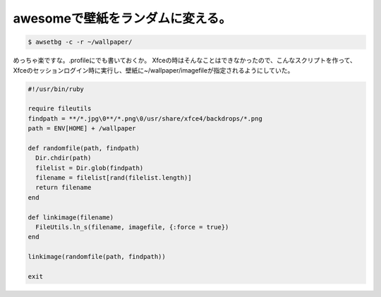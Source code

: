 ﻿awesomeで壁紙をランダムに変える。
########################################



.. code-block:: none

   $ awsetbg -c -r ~/wallpaper/


めっちゃ楽ですな。.profileにでも書いておくか。
Xfceの時はそんなことはできなかったので、こんなスクリプトを作って、Xfceのセッションログイン時に実行し、壁紙に~/wallpaper/imagefileが指定されるようにしていた。

.. code-block:: none

   #!/usr/bin/ruby
   
   require fileutils
   findpath = **/*.jpg\0**/*.png\0/usr/share/xfce4/backdrops/*.png
   path = ENV[HOME] + /wallpaper
   
   def randomfile(path, findpath)
     Dir.chdir(path)
     filelist = Dir.glob(findpath) 
     filename = filelist[rand(filelist.length)]
     return filename
   end
   
   def linkimage(filename)
     FileUtils.ln_s(filename, imagefile, {:force = true})
   end
   
   linkimage(randomfile(path, findpath))
   
   exit





.. author:: mkouhei
.. categories:: Unix/Linux, 
.. tags::


